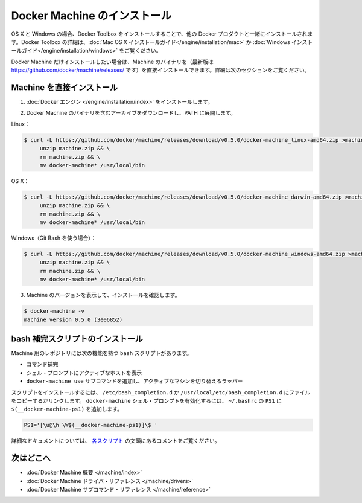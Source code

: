 .. -*- coding: utf-8 -*-
.. https://docs.docker.com/machine/install-machine/
.. doc version: 1.9
.. check date: 2015/12/19
.. -----------------------------------------------------------------------------

.. Install Docker Machine

=======================================
Docker Machine のインストール
=======================================

.. On OS X and Windows, Machine is installed along with other Docker products when you install the Docker Toolbox. For details on installing Docker Toolbox, see the Mac OS X installation instructions or Windows installation instructions.

OS X と Windows の場合、Docker Toolbox をインストールすることで、他の Docker プロダクトと一緒にインストールされます。Docker Toolbox の詳細は、:doc:`Mac OS X インストールガイド</engine/installation/mac>`  か :doc:`Windows インストールガイド</engine/installation/windows>` をご覧ください。

.. If you only want Docker Machine, you can install the Machine binaries (the latest versions of which are located at https://github.com/docker/machine/releases/ ) directly by following the instructions in the next section.

Docker Machine だけインストールしたい場合は、Machine のバイナリを（最新版は https://github.com/docker/machine/releases/ です）を直接インストールできます。詳細は次のセクションをご覧ください。

.. Installing Machine Directly

Machine を直接インストール
==============================

..    Install the Docker binary.

1. :doc:`Docker エンジン </engine/installation/index>` をインストールします。

..    Download the archive containing the Docker Machine binaries and extract them to your PATH.

2. Docker Machine のバイナリを含むアーカイブをダウンロードし、PATH に展開します。

..    Linux:

Linux：

.. code-block:: bash

   $ curl -L https://github.com/docker/machine/releases/download/v0.5.0/docker-machine_linux-amd64.zip >machine.zip && \
        unzip machine.zip && \
        rm machine.zip && \
        mv docker-machine* /usr/local/bin

..    OSX:

OS X：

.. code-block:: bash

   $ curl -L https://github.com/docker/machine/releases/download/v0.5.0/docker-machine_darwin-amd64.zip >machine.zip && \
        unzip machine.zip && \
        rm machine.zip && \
        mv docker-machine* /usr/local/bin


..    Windows (using Git Bash):

Windows（Git Bash を使う場合）：

.. code-block:: bash

   $ curl -L https://github.com/docker/machine/releases/download/v0.5.0/docker-machine_windows-amd64.zip >machine.zip && \
        unzip machine.zip && \
        rm machine.zip && \
        mv docker-machine* /usr/local/bin

..    Check the installation by displaying the Machine version:

3. Machine のバージョンを表示して、インストールを確認します。

.. code-block:: bash

   $ docker-machine -v
   machine version 0.5.0 (3e06852)

.. Installing bash completion scripts

bash 補完スクリプトのインストール
========================================

.. The Machine repository supplies several bash scripts that add features such as:

Machine 用のレポジトリには次の機能を持つ ``bash`` スクリプトがあります。

..    command completion
    a function that displays the active machine in your shell prompt
    a function wrapper that adds a docker-machine use subcommand to switch the active machine

* コマンド補完
* シェル・プロンプトにアクティブなホストを表示
* ``docker-machine use`` サブコマンドを追加し、アクティブなマシンを切り替えるラッパー

.. To install the scripts, copy or link them into your /etc/bash_completion.d or /usr/local/etc/bash_completion.d file. To enable the docker-machine shell prompt, add $(__docker-machine-ps1) to your PS1 setting in ~/.bashrc.

スクリプトをインストールするには、 ``/etc/bash_completion.d`` か ``/usr/local/etc/bash_completion.d`` にファイルをコピーするかリンクします。 ``docker-machine`` シェル・プロンプトを有効化するには、 ``~/.bashrc``  の ``PS1`` に ``$(__docker-machine-ps1)`` を追加します。

.. code-block:: bash

   PS1='[\u@\h \W$(__docker-machine-ps1)]\$ '

.. You can find additional documentation in the comments at the top of each script.

詳細なドキュメントについては、 `各スクリプト <https://github.com/docker/machine/tree/master/contrib/completion/bash>`_ の文頭にあるコメントをご覧ください。

.. Where to go next

次はどこへ
==========

..    Docker Machine overview
    Docker Machine driver reference
    Docker Machine subcommand reference

* :doc:`Docker Machine 概要 </machine/index>`
* :doc:`Docker Machine ドライバ・リファレンス </machine/drivers>`
* :doc:`Docker Machine サブコマンド・リファレンス </machine/reference>`



